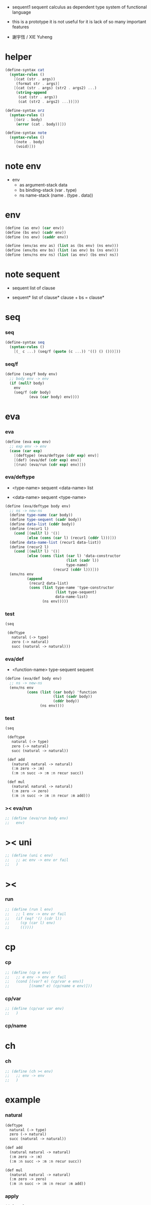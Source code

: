 + sequent1
  sequent calculus as dependent type system of functional language

+ this is a prototype
  it is not useful for it is lack of so many important features

+ 謝宇恆 / XIE Yuheng

#+PROPERTY: tangle sequent1.scm

* helper

  #+begin_src scheme
  (define-syntax cat
    (syntax-rules ()
      [(cat (str . args))
       (format str . args)]
      [(cat (str . args) (str2 . args2) ...)
       (string-append
        (cat (str . args))
        (cat (str2 . args2) ...))]))

  (define-syntax orz
    (syntax-rules ()
      [(orz . body)
       (error (cat . body))]))

  (define-syntax note
    (syntax-rules ()
      [(note . body)
       (void)]))
  #+end_src

* note env

  - env
    - as argument-stack
      data
    - bs binding-stack
      (var . type)
    - ns name-stack
      (name . (type . data))

* env

  #+begin_src scheme
  (define (as env) (car env))
  (define (bs env) (cadr env))
  (define (ns env) (caddr env))

  (define (env/as env as) (list as (bs env) (ns env)))
  (define (env/bs env bs) (list (as env) bs (ns env)))
  (define (env/ns env ns) (list (as env) (bs env) ns))
  #+end_src

* note sequent

  - sequent
    list of clause

  - sequent*
    list of clause*
    clause + bs = clause*

* seq

*** seq

    #+begin_src scheme
    (define-syntax seq
      (syntax-rules ()
        [(_ c ...) (seq/f (quote (c ...)) '(() () ()))]))
    #+end_src

*** seq/f

    #+begin_src scheme
    (define (seq/f body env)
      ;; body env -> env
      (if (null? body)
        env
        (seq/f (cdr body)
               (eva (car body) env))))
    #+end_src

* eva

*** eva

    #+begin_src scheme
    (define (eva exp env)
      ;; exp env -> env
      (case (car exp)
        [(deftype) (eva/deftype (cdr exp) env)]
        [(def) (eva/def (cdr exp) env)]
        [(run) (eva/run (cdr exp) env)]))
    #+end_src

*** eva/deftype

    - <type-name>
      sequent
      <data-name> list

    - <data-name>
      sequent
      <type-name>

    #+begin_src scheme
    (define (eva/deftype body env)
      ;; ns -> new-ns
      (define type-name (car body))
      (define type-sequent (cadr body))
      (define data-list (cddr body))
      (define (recur1 l)
        (cond [(null? l) '()]
              [else (cons (car l) (recur1 (cddr l)))]))
      (define data-name-list (recur1 data-list))
      (define (recur2 l)
        (cond [(null? l) '()]
              [else (cons (list (car l) 'data-constructor
                                (list (cadr l))
                                type-name)
                          (recur2 (cddr l)))]))
      (env/ns env
              (append
               (recur2 data-list)
               (cons (list type-name 'type-constructor
                           (list type-sequent)
                           data-name-list)
                     (ns env)))))
    #+end_src

*** test

    #+begin_src scheme :tangle no
    (seq

     (deftype
       natural (-> type)
       zero (-> natural)
       succ (natural -> natural)))
    #+end_src

*** eva/def

    - <function-name>
      type-sequent
      sequent

    #+begin_src scheme
    (define (eva/def body env)
      ;; ns -> new-ns
      (env/ns env
              (cons (list (car body) 'function
                          (list (cadr body))
                          (cddr body))
                    (ns env))))
    #+end_src

*** test

    #+begin_src scheme :tangle no
    (seq

     (deftype
       natural (-> type)
       zero (-> natural)
       succ (natural -> natural))

     (def add
       (natural natural -> natural)
       (:m zero -> :m)
       (:m :n succ -> :m :n recur succ))

     (def mul
       (natural natural -> natural)
       (:m zero -> zero)
       (:m :n succ -> :m :n recur :m add)))
    #+end_src

*** >< eva/run

    #+begin_src scheme
    ;; (define (eva/run body env)
    ;;   env)
    #+end_src

* >< uni

  #+begin_src scheme
  ;; (define (uni c env)
  ;;   ;; ac env -> env or fail
  ;;   )
  #+end_src

* ><

*** run

    #+begin_src scheme
    ;; (define (run l env)
    ;;   ;; l env -> env or fail
    ;;   (if (eq? '() (cdr l))
    ;;     (cp (car l) env)
    ;;     (())))
    #+end_src

* cp

*** cp

    #+begin_src scheme
    ;; (define (cp e env)
    ;;   ;; e env -> env or fail
    ;;   (cond [(var? e) (cp/var e env)]
    ;;         [(name? e) (cp/name e env)]))
    #+end_src

*** cp/var

    #+begin_src scheme
    ;; (define (cp/var var env)
    ;;   )
    #+end_src

*** cp/name

* ch

*** ch

    #+begin_src scheme
    ;; (define (ch >< env)
    ;;   ;; env -> env
    ;;   )
    #+end_src

* example

*** natural

    #+begin_src scheme :tangle no
    (deftype
      natural (-> type)
      zero (-> natural)
      succ (natural -> natural))

    (def add
      (natural natural -> natural)
      (:m zero -> :m)
      (:m :n succ -> :m :n recur succ))

    (def mul
      (natural natural -> natural)
      (:m zero -> zero)
      (:m :n succ -> :m :n recur :m add))
    #+end_src

*** apply

    #+begin_src scheme :tangle no
    (def apply
      ({type :t1 :t2} :t1 (:t1 -> :t2) -> :t2))
    #+end_src

*** list

    #+begin_src scheme :tangle no
    (deftype
      list ({type :t} :t -> type)
      null (-> :t list)
      cons (:t list :t -> :t list))

    (def map
      (:t1 list (:t1 -> :t2) -> :t2 list)
      (null :f -> null)
      (:l :e cons :f -> :e :f apply :l :f map cons))

    (def append
      (:t list :t list -> :t1 list)
      (null :l -> :l)
      (:l :e cons :l1 -> :l :l1 append :e cons))
    #+end_src

*** has-length

    #+begin_src scheme :tangle no
    (deftype
      has-length ({type :t} :t list natural -> type)
      null/has-length (-> null zero has-length)
      cons/has-length (:l :n has-length -> :l :a cons :n succ has-length))

    (def map/has-length
      (:l :n has-length -> :l :f map :n has-length)
      (null/has-length -> null/has-length)
      (:h cons/has-length -> :h map/has-length cons/has-length))
    #+end_src

*** vector

    #+begin_src scheme :tangle no
    (deftype
      vector ({type :t} number :t -> type)
      null (-> zero :t vector)
      cons (:n :t vector :t -> :n succ :t vector))

    (def map
      (:n :t1 vector (:t1 -> :t2) -> :n :t2 vector)
      (null :f -> null)
      (:l :e cons :f -> :e :f apply :l :f map cons))

    (def append
      (:m :t vector :n :t vector -> :m :n add :t vector)
      (null :l -> :l)
      (:l :e cons :l1 -> :l :l1 append :e cons))
    #+end_src
